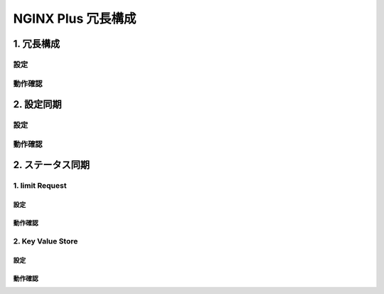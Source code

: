 NGINX Plus 冗長構成
####

1. 冗長構成
====

設定
----

動作確認
----

2. 設定同期
====

設定
----

動作確認
----

2. ステータス同期
====

1. limit Request
----

設定
~~~~

動作確認
~~~~

2. Key Value Store
----

設定
~~~~

動作確認
~~~~

